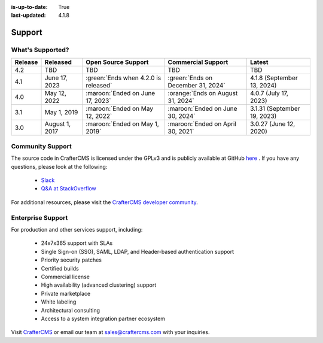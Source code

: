 :is-up-to-date: True
:last-updated: 4.1.8

.. index:: Support

.. _support:

=======
Support
=======

-----------------
What's Supported?
-----------------
.. list-table::
    :header-rows: 1

    * - Release
      - Released
      - Open Source Support
      - Commercial Support
      - Latest

    * - 4.2
      - TBD
      - TBD
      - TBD
      - TBD
    * - 4.1
      - June 17, 2023
      - :green:`Ends when 4.2.0 is released`
      - :green:`Ends on December 31, 2024`
      - 4.1.8 (September 13, 2024)
    * - 4.0
      - May 12, 2022
      - :maroon:`Ended on June 17, 2023`
      - :orange:`Ends on August 31, 2024`
      - 4.0.7 (July 17, 2023)
    * - 3.1
      - May 1, 2019
      - :maroon:`Ended on May 12, 2022`
      - :maroon:`Ended on June 30, 2024`
      - 3.1.31 (September 19, 2023)
    * - 3.0
      - August 1, 2017
      - :maroon:`Ended on May 1, 2019`
      - :maroon:`Ended on April 30, 2021`
      - 3.0.27 (June 12, 2020)

-----------------
Community Support
-----------------
The source code in CrafterCMS is licensed under the GPLv3 and is publicly available at GitHub `here <https://github.com/craftercms>`_ .
If you have any questions, please look at the following:

    * `Slack <https://craftercms.com/slack>`_
    * `Q&A at StackOverflow <https://stackoverflow.com/questions/tagged/crafter-cms>`_

For additional resources, please visit the `CrafterCMS developer community <https://craftercms.org>`_.

------------------
Enterprise Support
------------------
For production and other services support, including:

    * 24x7x365 support with SLAs
    * Single Sign-on (SSO), SAML, LDAP, and Header-based authentication support
    * Priority security patches
    * Certified builds
    * Commercial license
    * High availability (advanced clustering) support
    * Private marketplace
    * White labeling
    * Architectural consulting
    * Access to a system integration partner ecosystem

Visit `CrafterCMS <https://craftercms.com>`_ or email our team at `sales@craftercms.com <mailto:sales@craftercms.com>`_ with your inquiries.

